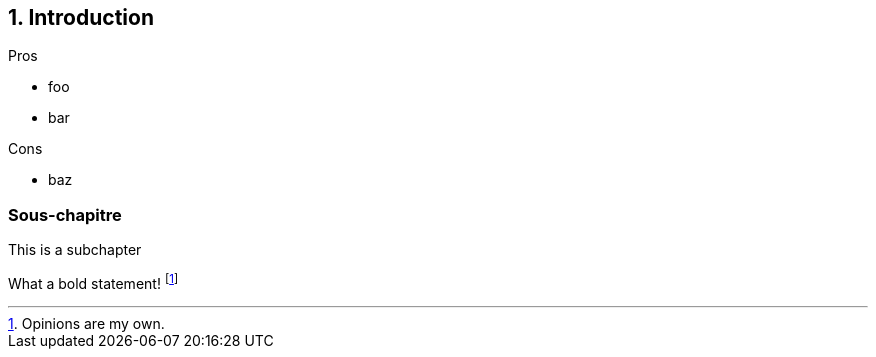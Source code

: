 [.stretch]
[.columns]
== 1. Introduction

[.column]
--
Pros

- foo
- bar

--

[.column]
--
Cons

- baz

--

=== Sous-chapitre

This is a subchapter

What a bold statement! footnote:disclaimer[Opinions are my own.]